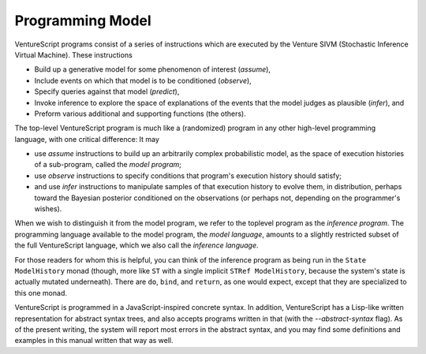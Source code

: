 Programming Model
-----------------

VentureScript programs consist of a series of instructions which are
executed by the Venture SIVM (Stochastic Inference Virtual
Machine).  These instructions

- Build up a generative model for some phenomenon of interest
  (`assume`),

- Include events on which that model is to be conditioned (`observe`),

- Specify queries against that model (`predict`),

- Invoke inference to explore the space of explanations of the events
  that the model judges as plausible (`infer`), and

- Preform various additional and supporting functions (the others).

The top-level VentureScript program is much like a (randomized)
program in any other high-level programming language, with one
critical difference: It may

- use `assume` instructions to build up an
  arbitrarily complex probabilistic model, as the space of execution
  histories of a sub-program, called the `model program`;

- use `observe`
  instructions to specify conditions that program's execution history
  should satisfy;

- and use `infer` instructions to manipulate samples of
  that execution history to evolve them, in distribution, perhaps toward
  the Bayesian posterior conditioned on the observations (or perhaps
  not, depending on the programmer's wishes).

When we wish to distinguish it from the model program, we refer to the
toplevel program as the `inference program`.  The programming language
available to the model program, the `model language`, amounts to a
slightly restricted subset of the full VentureScript language, which
we also call the `inference language`.

For those readers for whom this is helpful, you can think of the
inference program as being run in the ``State ModelHistory`` monad
(though, more like ``ST`` with a single implicit ``STRef
ModelHistory``, because the system's state is actually mutated
underneath).  There are ``do``, ``bind``, and ``return``, as one would
expect, except that they are specialized to this one monad.

VentureScript is programmed in a JavaScript-inspired concrete syntax.
In addition, VentureScript has a Lisp-like written representation for
abstract syntax trees, and also accepts programs written in that (with
the `--abstract-syntax` flag).  As of the present writing, the system
will report most errors in the abstract syntax, and you may find some
definitions and examples in this manual written that way as well.
